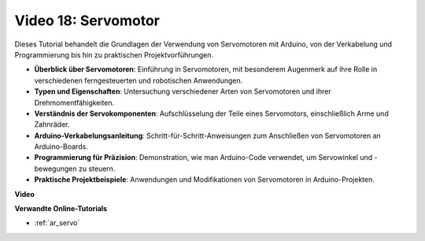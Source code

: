 Video 18: Servomotor
====================

Dieses Tutorial behandelt die Grundlagen der Verwendung von Servomotoren mit Arduino, von der Verkabelung und Programmierung bis hin zu praktischen Projektvorführungen.

* **Überblick über Servomotoren**: Einführung in Servomotoren, mit besonderem Augenmerk auf ihre Rolle in verschiedenen ferngesteuerten und robotischen Anwendungen.
* **Typen und Eigenschaften**: Untersuchung verschiedener Arten von Servomotoren und ihrer Drehmomentfähigkeiten.
* **Verständnis der Servokomponenten**: Aufschlüsselung der Teile eines Servomotors, einschließlich Arme und Zahnräder.
* **Arduino-Verkabelungsanleitung**: Schritt-für-Schritt-Anweisungen zum Anschließen von Servomotoren an Arduino-Boards.
* **Programmierung für Präzision**: Demonstration, wie man Arduino-Code verwendet, um Servowinkel und -bewegungen zu steuern.
* **Praktische Projektbeispiele**: Anwendungen und Modifikationen von Servomotoren in Arduino-Projekten.

**Video**

.. raw:: html

    <iframe width="600" height="400" src="https://www.youtube.com/embed/KAt1WUWpHLQ?si=CcQlLCCRHDi2MHY1" title="YouTube video player" frameborder="0" allow="accelerometer; autoplay; clipboard-write; encrypted-media; gyroscope; picture-in-picture; web-share" allowfullscreen></iframe>

    <br/><br/>

**Verwandte Online-Tutorials**

* :ref:`ar_servo`